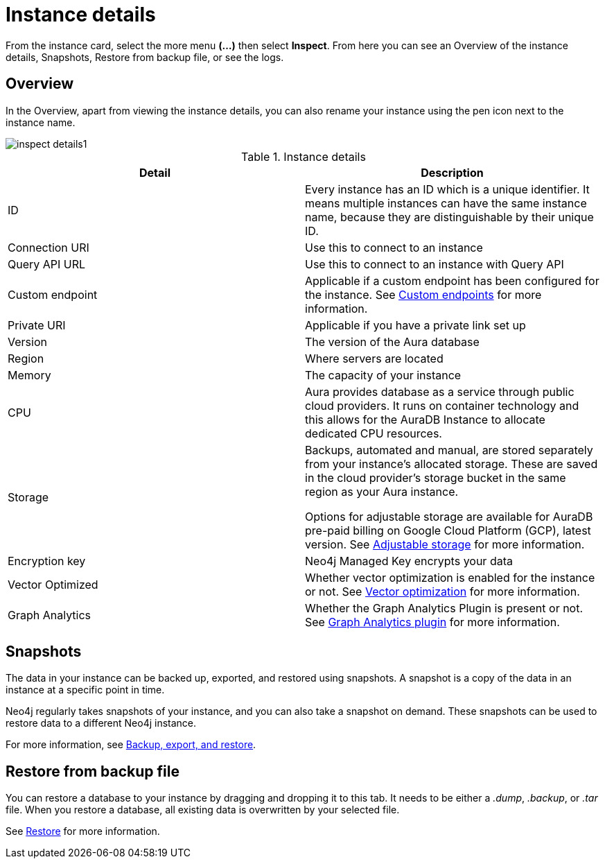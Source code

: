 [[aura-instance-details]]
= Instance details
:description: This page describes the instance details.

From the instance card, select the more menu *(…​)* then select *Inspect*.
From here you can see an Overview of the instance details, Snapshots, Restore from backup file, or see the logs.

== Overview

In the Overview, apart from viewing the instance details, you can also rename your instance using the pen icon next to the instance name.

[.shadow]
image::inspect-details1.png[]


.Instance details
[cols="1,1"]
|===
| Detail | Description

|ID
|Every instance has an ID which is a unique identifier.
It means multiple instances can have the same instance name, because they are distinguishable by their unique ID.

|Connection URI
|Use this to connect to an instance

|Query API URL
|Use this to connect to an instance with Query API

|Custom endpoint
|Applicable if a custom endpoint has been configured for the instance.
See xref:managing-instances/custom-endpoints.adoc[Custom endpoints] for more information.

|Private URI
|Applicable if you have a private link set up

|Version
|The version of the Aura database

|Region
|Where servers are located

|Memory
|The capacity of your instance

|CPU
|Aura provides database as a service through public cloud providers.
It runs on container technology and this allows for the AuraDB Instance to allocate dedicated CPU resources.

|Storage
|Backups, automated and manual, are stored separately from your instance's allocated storage.
These are saved in the cloud provider's storage bucket in the same region as your Aura instance.

Options for adjustable storage are available for AuraDB pre-paid billing on Google Cloud Platform (GCP), latest version.  
See xref:managing-instances/instance-actions.adoc#_adjustable_storage[Adjustable storage] for more information. 

|Encryption key
|Neo4j Managed Key encrypts your data

|Vector Optimized
|Whether vector optimization is enabled for the instance or not.
See xref:managing-instances/vector-optimization.adoc[Vector optimization] for more information.

|Graph Analytics
|Whether the Graph Analytics Plugin is present or not.
See xref:graph-analytics/index.adoc#aura-gds-plugin[Graph Analytics plugin] for more information.
|===

== Snapshots

The data in your instance can be backed up, exported, and restored using snapshots.
A snapshot is a copy of the data in an instance at a specific point in time.

Neo4j regularly takes snapshots of your instance, and you can also take a snapshot on demand.
These snapshots can be used to restore data to a different Neo4j instance.

For more information, see xref:managing-instances/backup-restore-export.adoc[Backup, export, and restore].


== Restore from backup file

You can restore a database to your instance by dragging and dropping it to this tab.
It needs to be either a _.dump_, _.backup_, or _.tar_ file.
When you restore a database, all existing data is overwritten by your selected file.

See xref:managing-instances/backup-restore-export.adoc#restore[Restore] for more information.

// == Logs

// From the _Logs_ tab, you can request Query logs for a specified time frame.
